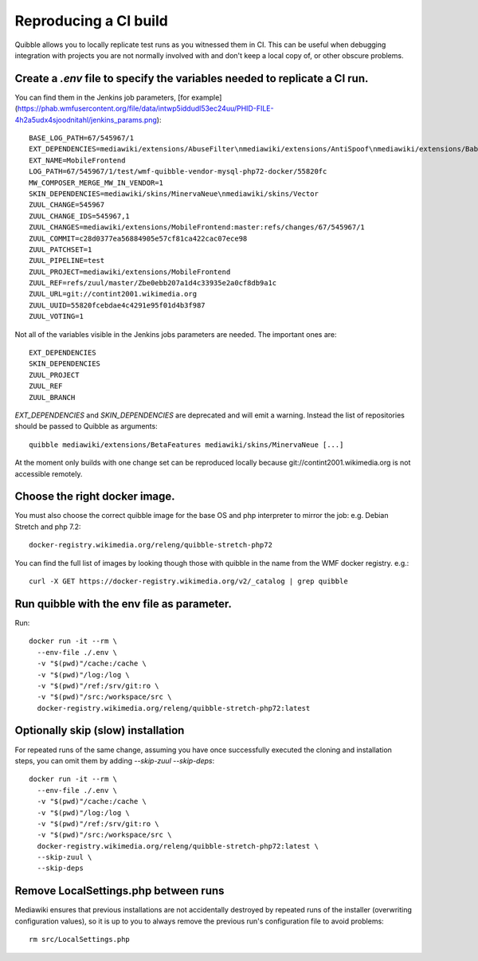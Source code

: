 Reproducing a CI build
----------------------

Quibble allows you to locally replicate test runs as you witnessed them in CI. This can be useful when debugging integration with projects you are not normally involved with and don't keep a local copy of, or other obscure problems.

Create a `.env` file to specify the variables needed to replicate a CI run.
~~~~~~~~~~~~~~~~~~~~~~~~~~~~~~~~~~~~~~~~~~~~~~~~~~~~~~~~~~~~~~~~~~~~~~~~~~~

You can find them in the Jenkins job parameters, [for example](https://phab.wmfusercontent.org/file/data/intwp5iddudl53ec24uu/PHID-FILE-4h2a5udx4sjoodnitahl/jenkins_params.png)::

    BASE_LOG_PATH=67/545967/1
    EXT_DEPENDENCIES=mediawiki/extensions/AbuseFilter\nmediawiki/extensions/AntiSpoof\nmediawiki/extensions/Babel\nmediawiki/extensions/CheckUser\nmediawiki/extensions/CirrusSearch\nmediawiki/extensions/Cite\nmediawiki/extensions/CiteThisPage\nmediawiki/extensions/CodeEditor\nmediawiki/extensions/ConfirmEdit\nmediawiki/extensions/ContentTranslation\nmediawiki/extensions/Echo\nmediawiki/extensions/Elastica\nmediawiki/extensions/EventLogging\nmediawiki/extensions/FileImporter\nmediawiki/extensions/Flow\nmediawiki/extensions/Gadgets\nmediawiki/extensions/GeoData\nmediawiki/extensions/GlobalCssJs\nmediawiki/extensions/GlobalPreferences\nmediawiki/extensions/GuidedTour\nmediawiki/extensions/ImageMap\nmediawiki/extensions/InputBox\nmediawiki/extensions/Interwiki\nmediawiki/extensions/JsonConfig\nmediawiki/extensions/MobileApp\nmediawiki/extensions/MobileFrontend\nmediawiki/extensions/NavigationTiming\nmediawiki/extensions/ParserFunctions\nmediawiki/extensions/PdfHandler\nmediawiki/extensions/Poem\nmediawiki/extensions/SandboxLink\nmediawiki/extensions/SiteMatrix\nmediawiki/extensions/SpamBlacklist\nmediawiki/extensions/TemplateData\nmediawiki/extensions/Thanks\nmediawiki/extensions/TimedMediaHandler\nmediawiki/extensions/Translate\nmediawiki/extensions/UniversalLanguageSelector\nmediawiki/extensions/VisualEditor\nmediawiki/extensions/WikiEditor\nmediawiki/extensions/Wikibase\nmediawiki/extensions/WikibaseCirrusSearch\nmediawiki/extensions/WikibaseMediaInfo\nmediawiki/extensions/cldr
    EXT_NAME=MobileFrontend
    LOG_PATH=67/545967/1/test/wmf-quibble-vendor-mysql-php72-docker/55820fc
    MW_COMPOSER_MERGE_MW_IN_VENDOR=1
    SKIN_DEPENDENCIES=mediawiki/skins/MinervaNeue\nmediawiki/skins/Vector
    ZUUL_CHANGE=545967
    ZUUL_CHANGE_IDS=545967,1
    ZUUL_CHANGES=mediawiki/extensions/MobileFrontend:master:refs/changes/67/545967/1
    ZUUL_COMMIT=c28d0377ea56884905e57cf81ca422cac07ece98
    ZUUL_PATCHSET=1
    ZUUL_PIPELINE=test
    ZUUL_PROJECT=mediawiki/extensions/MobileFrontend
    ZUUL_REF=refs/zuul/master/Zbe0ebb207a1d4c33935e2a0cf8db9a1c
    ZUUL_URL=git://contint2001.wikimedia.org
    ZUUL_UUID=55820fcebdae4c4291e95f01d4b3f987
    ZUUL_VOTING=1

Not all of the variables visible in the Jenkins jobs parameters are needed. The important ones are::

      EXT_DEPENDENCIES
      SKIN_DEPENDENCIES
      ZUUL_PROJECT
      ZUUL_REF
      ZUUL_BRANCH

`EXT_DEPENDENCIES` and `SKIN_DEPENDENCIES` are deprecated and will emit a warning. Instead the list of repositories should be passed to Quibble as arguments::

    quibble mediawiki/extensions/BetaFeatures mediawiki/skins/MinervaNeue [...]

At the moment only builds with one change set can be reproduced locally because git://contint2001.wikimedia.org is not accessible remotely.

Choose the right docker image.
~~~~~~~~~~~~~~~~~~~~~~~~~~~~~~~~~~~~
You must also choose the correct quibble image for the base OS and php interpreter to mirror the job:
e.g. Debian Stretch and php 7.2::

      docker-registry.wikimedia.org/releng/quibble-stretch-php72

You can find the full list of images by looking though those with quibble in the name from the WMF docker registry. e.g.::

      curl -X GET https://docker-registry.wikimedia.org/v2/_catalog | grep quibble

Run quibble with the env file as parameter.
~~~~~~~~~~~~~~~~~~~~~~~~~~~~~~~~~~~~~~~~~~~~~~~

Run::

    docker run -it --rm \
      --env-file ./.env \
      -v "$(pwd)"/cache:/cache \
      -v "$(pwd)"/log:/log \
      -v "$(pwd)"/ref:/srv/git:ro \
      -v "$(pwd)"/src:/workspace/src \
      docker-registry.wikimedia.org/releng/quibble-stretch-php72:latest

Optionally skip (slow) installation
~~~~~~~~~~~~~~~~~~~~~~~~~~~~~~~~~~~

For repeated runs of the same change, assuming you have once successfully executed the cloning and installation steps, you can omit them by adding `--skip-zuul --skip-deps`::

    docker run -it --rm \
      --env-file ./.env \
      -v "$(pwd)"/cache:/cache \
      -v "$(pwd)"/log:/log \
      -v "$(pwd)"/ref:/srv/git:ro \
      -v "$(pwd)"/src:/workspace/src \
      docker-registry.wikimedia.org/releng/quibble-stretch-php72:latest \
      --skip-zuul \
      --skip-deps

Remove LocalSettings.php between runs
~~~~~~~~~~~~~~~~~~~~~~~~~~~~~~~~~~~~~

Mediawiki ensures that previous installations are not accidentally destroyed by repeated runs of the installer (overwriting configuration values), so it is up to you to always remove the previous run's configuration file to avoid problems::

    rm src/LocalSettings.php

